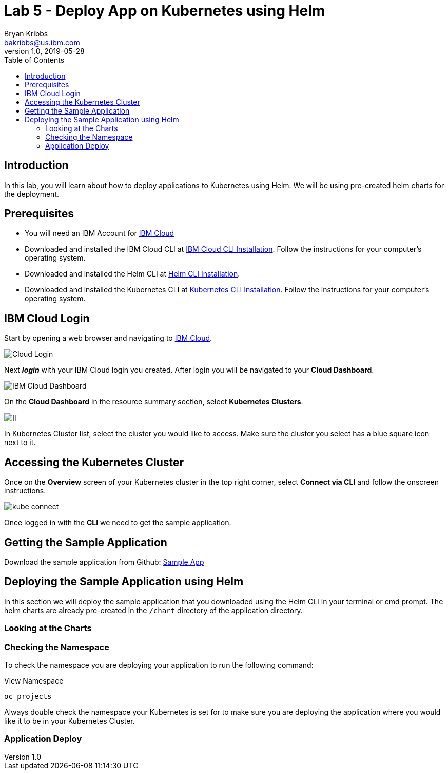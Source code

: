 = Lab 5 - Deploy App on Kubernetes using Helm
Bryan Kribbs <bakribbs@us.ibm.com>
v1.0, 2019-05-28
:toc:
:imagesdir: images

== Introduction

In this lab, you will learn about how to deploy applications to Kubernetes using Helm. We will be using pre-created helm charts for the deployment.

== Prerequisites

- You will need an IBM Account for https://cloud.ibm.com/[IBM Cloud]
- Downloaded and installed the IBM Cloud CLI at https://cloud.ibm.com/docs/cli?topic=cloud-cli-getting-started#step1-install-idt[IBM Cloud CLI Installation]. Follow the instructions for your computer's operating system.
- Downloaded and installed the Helm CLI at https://github.com/helm/helm#install[Helm CLI Installation].
- Downloaded and installed the Kubernetes CLI at https://kubernetes.io/docs/tasks/tools/install-kubectl/[Kubernetes CLI Installation]. Follow the instructions for your computer's operating system.

== IBM Cloud Login

Start by opening a web browser and navigating to https://cloud.ibm.com/[IBM Cloud].

image::Cloud-Login.png[]

Next *_login_* with your IBM Cloud login you created.  After login you will be navigated to your *Cloud Dashboard*. 

image::IBM_Cloud_Dashboard.png[]

On the *Cloud Dashboard* in the resource summary section, select *Kubernetes Clusters*.

image::CL_Dash_Kube.png[][]

In Kubernetes Cluster list, select the cluster you would like to access. Make sure the cluster you select has a blue square icon next to it.  

== Accessing the Kubernetes Cluster

Once on the *Overview* screen of your Kubernetes cluster in the top right corner, select *Connect via CLI* and follow the onscreen instructions.  

image::kube-connect.png[]

Once logged in with the *CLI* we need to get the sample application.

== Getting the Sample Application

Download the sample application from Github: https://github.com/ibm-cloud-architecture/cloudnative_sample_app[Sample App]

== Deploying the Sample Application using Helm

In this section we will deploy the sample application that you downloaded using the Helm CLI in your terminal or cmd prompt.
The helm charts are already pre-created in the `/chart` directory of the application directory.  

=== Looking at the Charts


=== Checking the Namespace
To check the namespace you are deploying your application to run the following command:

.View Namespace
----
oc projects
----

Always double check the namespace your Kubernetes is set for to make sure you are deploying the application where you would like it to be in your Kubernetes Cluster.

=== Application Deploy

